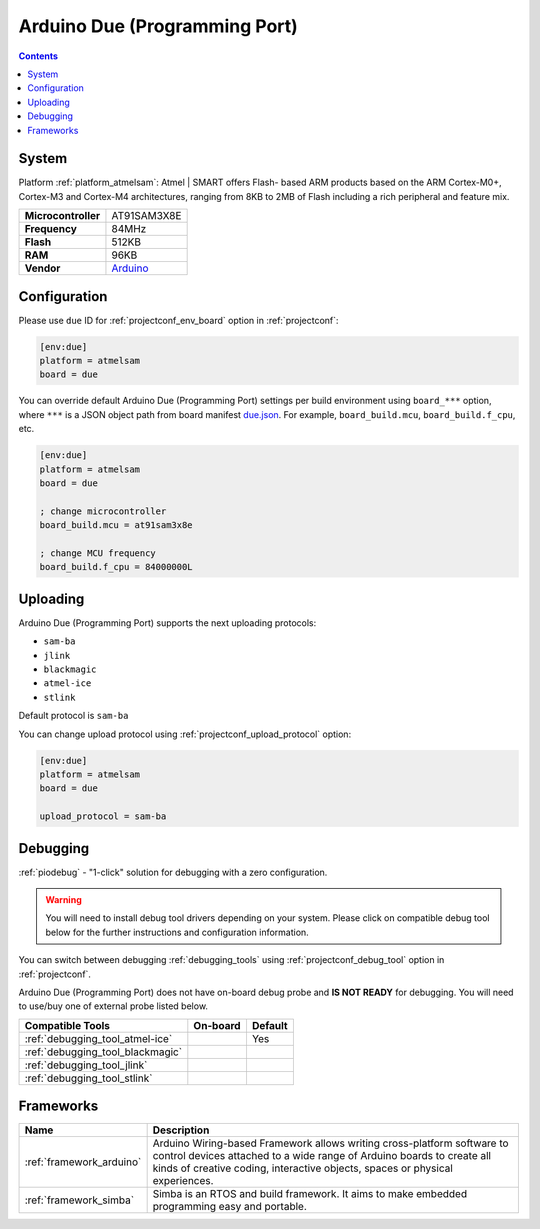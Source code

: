 ..  Copyright (c) 2014-present PlatformIO <contact@platformio.org>
    Licensed under the Apache License, Version 2.0 (the "License");
    you may not use this file except in compliance with the License.
    You may obtain a copy of the License at
       http://www.apache.org/licenses/LICENSE-2.0
    Unless required by applicable law or agreed to in writing, software
    distributed under the License is distributed on an "AS IS" BASIS,
    WITHOUT WARRANTIES OR CONDITIONS OF ANY KIND, either express or implied.
    See the License for the specific language governing permissions and
    limitations under the License.

.. _board_atmelsam_due:

Arduino Due (Programming Port)
==============================

.. contents::

System
------

Platform :ref:`platform_atmelsam`: Atmel | SMART offers Flash- based ARM products based on the ARM Cortex-M0+, Cortex-M3 and Cortex-M4 architectures, ranging from 8KB to 2MB of Flash including a rich peripheral and feature mix.

.. list-table::

  * - **Microcontroller**
    - AT91SAM3X8E
  * - **Frequency**
    - 84MHz
  * - **Flash**
    - 512KB
  * - **RAM**
    - 96KB
  * - **Vendor**
    - `Arduino <https://www.arduino.cc/en/Main/ArduinoBoardDue?utm_source=platformio&utm_medium=docs>`__


Configuration
-------------

Please use ``due`` ID for :ref:`projectconf_env_board` option in :ref:`projectconf`:

.. code-block:: ini

  [env:due]
  platform = atmelsam
  board = due

You can override default Arduino Due (Programming Port) settings per build environment using
``board_***`` option, where ``***`` is a JSON object path from
board manifest `due.json <https://github.com/platformio/platform-atmelsam/blob/master/boards/due.json>`_. For example,
``board_build.mcu``, ``board_build.f_cpu``, etc.

.. code-block:: ini

  [env:due]
  platform = atmelsam
  board = due

  ; change microcontroller
  board_build.mcu = at91sam3x8e

  ; change MCU frequency
  board_build.f_cpu = 84000000L


Uploading
---------
Arduino Due (Programming Port) supports the next uploading protocols:

* ``sam-ba``
* ``jlink``
* ``blackmagic``
* ``atmel-ice``
* ``stlink``

Default protocol is ``sam-ba``

You can change upload protocol using :ref:`projectconf_upload_protocol` option:

.. code-block:: ini

  [env:due]
  platform = atmelsam
  board = due

  upload_protocol = sam-ba

Debugging
---------

:ref:`piodebug` - "1-click" solution for debugging with a zero configuration.

.. warning::
    You will need to install debug tool drivers depending on your system.
    Please click on compatible debug tool below for the further
    instructions and configuration information.

You can switch between debugging :ref:`debugging_tools` using
:ref:`projectconf_debug_tool` option in :ref:`projectconf`.

Arduino Due (Programming Port) does not have on-board debug probe and **IS NOT READY** for debugging. You will need to use/buy one of external probe listed below.

.. list-table::
  :header-rows:  1

  * - Compatible Tools
    - On-board
    - Default
  * - :ref:`debugging_tool_atmel-ice`
    - 
    - Yes
  * - :ref:`debugging_tool_blackmagic`
    - 
    - 
  * - :ref:`debugging_tool_jlink`
    - 
    - 
  * - :ref:`debugging_tool_stlink`
    - 
    - 

Frameworks
----------
.. list-table::
    :header-rows:  1

    * - Name
      - Description

    * - :ref:`framework_arduino`
      - Arduino Wiring-based Framework allows writing cross-platform software to control devices attached to a wide range of Arduino boards to create all kinds of creative coding, interactive objects, spaces or physical experiences.

    * - :ref:`framework_simba`
      - Simba is an RTOS and build framework. It aims to make embedded programming easy and portable.
